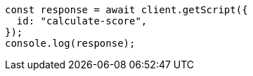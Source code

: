 // This file is autogenerated, DO NOT EDIT
// Use `node scripts/generate-docs-examples.js` to generate the docs examples

[source, js]
----
const response = await client.getScript({
  id: "calculate-score",
});
console.log(response);
----
